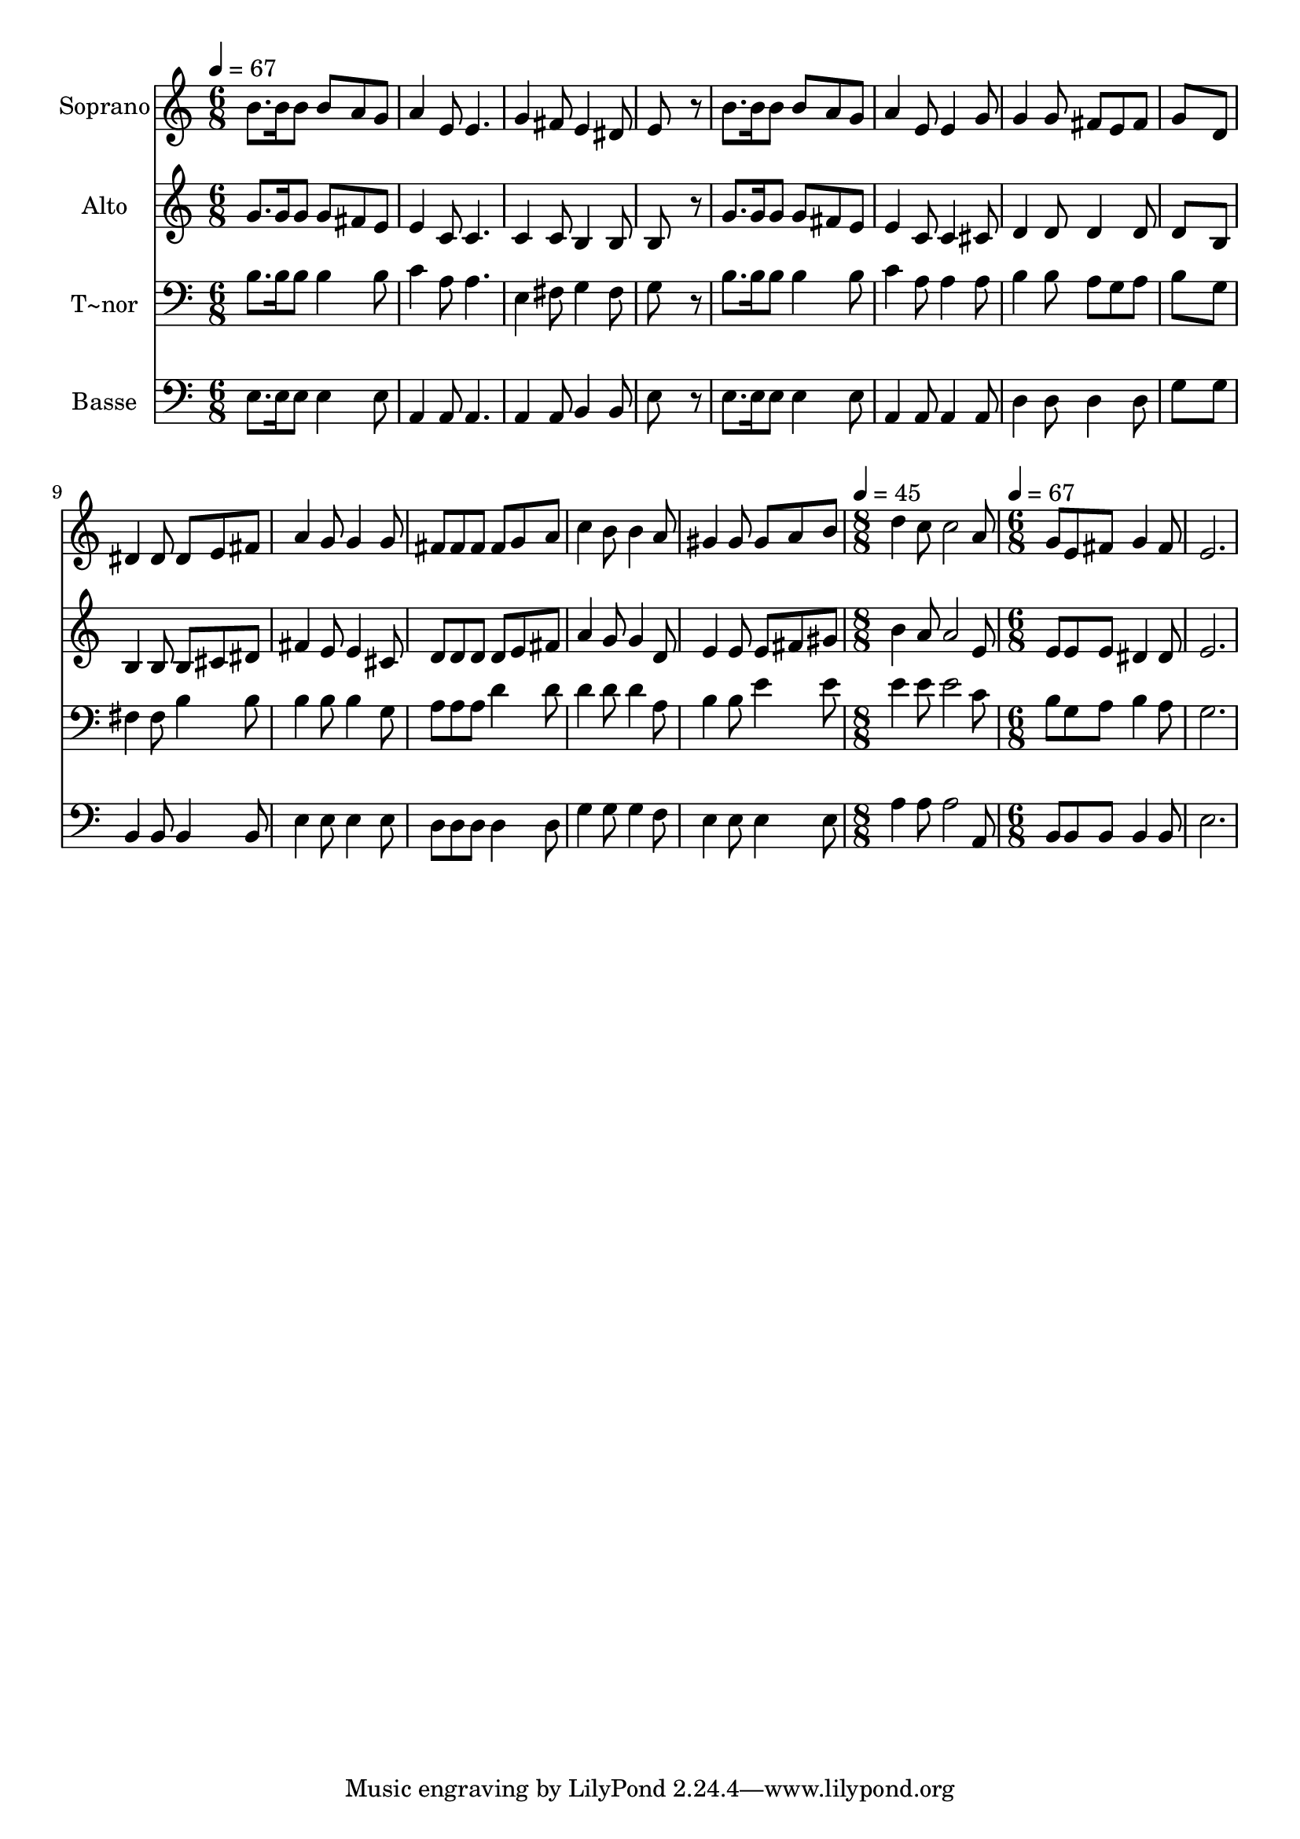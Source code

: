 % Lily was here -- automatically converted by /usr/bin/midi2ly from 128.mid
\version "2.14.0"

\layout {
  \context {
    \Voice
    \remove "Note_heads_engraver"
    \consists "Completion_heads_engraver"
    \remove "Rest_engraver"
    \consists "Completion_rest_engraver"
  }
}

trackAchannelA = {
  
  \time 6/8 
  
  \tempo 4 = 67 
  \skip 4*39 
  \time 8/8 
  
  \tempo 4 = 45 
  \skip 1 
  | % 15
  
  \time 6/8 
  
  \tempo 4 = 67 
  
}

trackA = <<
  \context Voice = voiceA \trackAchannelA
>>


trackBchannelA = {
  
  \set Staff.instrumentName = "Soprano"
  
}

trackBchannelB = \relative c {
  b''8. b16 b8 b a g 
  | % 2
  a4 e8 e4. 
  | % 3
  g4 fis8 e4 dis8 
  | % 4
  e8*5 r8 
  | % 5
  b'8. b16 b8 b a g 
  | % 6
  a4 e8 e4 g8 
  | % 7
  g4 g8 fis e fis 
  | % 8
  g8*5 d8 
  | % 9
  dis4 dis8 dis e fis 
  | % 10
  a4 g8 g4 g8 
  | % 11
  fis fis fis fis g a 
  | % 12
  c4 b8 b4 a8 
  | % 13
  gis4 gis8 gis a b 
  | % 14
  d4 c8 c2 a8 g e fis g4 fis8 e2. 
}

trackB = <<
  \context Voice = voiceA \trackBchannelA
  \context Voice = voiceB \trackBchannelB
>>


trackCchannelA = {
  
  \set Staff.instrumentName = "Alto"
  
}

trackCchannelC = \relative c {
  g''8. g16 g8 g fis e 
  | % 2
  e4 c8 c4. 
  | % 3
  c4 c8 b4 b8 
  | % 4
  b8*5 r8 
  | % 5
  g'8. g16 g8 g fis e 
  | % 6
  e4 c8 c4 cis8 
  | % 7
  d4 d8 d4 d8 
  | % 8
  d8*5 b8 
  | % 9
  b4 b8 b cis dis 
  | % 10
  fis4 e8 e4 cis8 
  | % 11
  d d d d e fis 
  | % 12
  a4 g8 g4 d8 
  | % 13
  e4 e8 e fis gis 
  | % 14
  b4 a8 a2 e8 e e e dis4 dis8 e2. 
}

trackC = <<
  \context Voice = voiceA \trackCchannelA
  \context Voice = voiceB \trackCchannelC
>>


trackDchannelA = {
  
  \set Staff.instrumentName = "T~nor"
  
}

trackDchannelC = \relative c {
  b'8. b16 b8 b4 b8 
  | % 2
  c4 a8 a4. 
  | % 3
  e4 fis8 g4 fis8 
  | % 4
  g8*5 r8 
  | % 5
  b8. b16 b8 b4 b8 
  | % 6
  c4 a8 a4 a8 
  | % 7
  b4 b8 a g a 
  | % 8
  b8*5 g8 
  | % 9
  fis4 fis8 b4 b8 
  | % 10
  b4 b8 b4 g8 
  | % 11
  a a a d4 d8 
  | % 12
  d4 d8 d4 a8 
  | % 13
  b4 b8 e4 e8 
  | % 14
  e4 e8 e2 c8 b g a b4 a8 g2. 
}

trackD = <<

  \clef bass
  
  \context Voice = voiceA \trackDchannelA
  \context Voice = voiceB \trackDchannelC
>>


trackEchannelA = {
  
  \set Staff.instrumentName = "Basse"
  
}

trackEchannelC = \relative c {
  e8. e16 e8 e4 e8 
  | % 2
  a,4 a8 a4. 
  | % 3
  a4 a8 b4 b8 
  | % 4
  e8*5 r8 
  | % 5
  e8. e16 e8 e4 e8 
  | % 6
  a,4 a8 a4 a8 
  | % 7
  d4 d8 d4 d8 
  | % 8
  g8*5 g8 
  | % 9
  b,4 b8 b4 b8 
  | % 10
  e4 e8 e4 e8 
  | % 11
  d d d d4 d8 
  | % 12
  g4 g8 g4 f8 
  | % 13
  e4 e8 e4 e8 
  | % 14
  a4 a8 a2 a,8 b b b b4 b8 e2. 
}

trackE = <<

  \clef bass
  
  \context Voice = voiceA \trackEchannelA
  \context Voice = voiceB \trackEchannelC
>>


\score {
  <<
    \context Staff=trackB \trackA
    \context Staff=trackB \trackB
    \context Staff=trackC \trackA
    \context Staff=trackC \trackC
    \context Staff=trackD \trackA
    \context Staff=trackD \trackD
    \context Staff=trackE \trackA
    \context Staff=trackE \trackE
  >>
  \layout {}
  \midi {}
}
